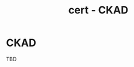 :PROPERTIES:
:ID:       4aac16ce-ce76-4f97-9328-0f8166186fce
:END:
#+title: cert - CKAD

* CKAD
TBD
